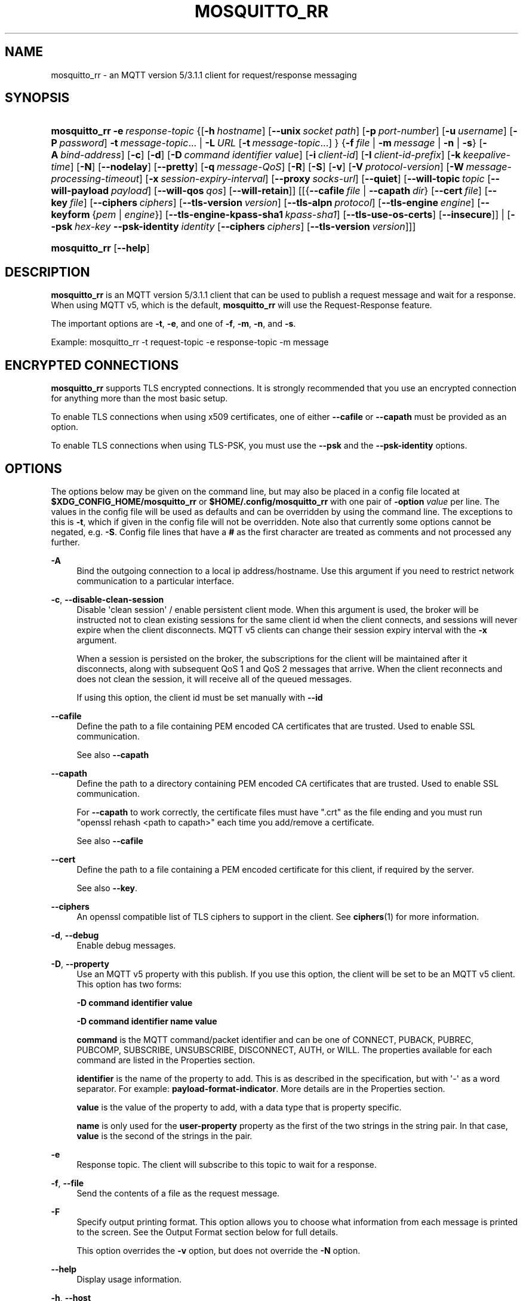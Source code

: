 '\" t
.\"     Title: mosquitto_rr
.\"    Author: [see the "Author" section]
.\" Generator: DocBook XSL Stylesheets vsnapshot <http://docbook.sf.net/>
.\"      Date: 02/04/2021
.\"    Manual: Commands
.\"    Source: Mosquitto Project
.\"  Language: English
.\"
.TH "MOSQUITTO_RR" "1" "02/04/2021" "Mosquitto Project" "Commands"
.\" -----------------------------------------------------------------
.\" * Define some portability stuff
.\" -----------------------------------------------------------------
.\" ~~~~~~~~~~~~~~~~~~~~~~~~~~~~~~~~~~~~~~~~~~~~~~~~~~~~~~~~~~~~~~~~~
.\" http://bugs.debian.org/507673
.\" http://lists.gnu.org/archive/html/groff/2009-02/msg00013.html
.\" ~~~~~~~~~~~~~~~~~~~~~~~~~~~~~~~~~~~~~~~~~~~~~~~~~~~~~~~~~~~~~~~~~
.ie \n(.g .ds Aq \(aq
.el       .ds Aq '
.\" -----------------------------------------------------------------
.\" * set default formatting
.\" -----------------------------------------------------------------
.\" disable hyphenation
.nh
.\" disable justification (adjust text to left margin only)
.ad l
.\" -----------------------------------------------------------------
.\" * MAIN CONTENT STARTS HERE *
.\" -----------------------------------------------------------------
.SH "NAME"
mosquitto_rr \- an MQTT version 5/3\&.1\&.1 client for request/response messaging
.SH "SYNOPSIS"
.HP \w'\fBmosquitto_rr\fR\ 'u
\fBmosquitto_rr\fR \fB\-e\fR\ \fIresponse\-topic\fR {[\fB\-h\fR\ \fIhostname\fR]\ [\fB\-\-unix\fR\ \fIsocket\ path\fR]\ [\fB\-p\fR\ \fIport\-number\fR]\ [\fB\-u\fR\ \fIusername\fR]\ [\fB\-P\fR\ \fIpassword\fR]\ \fB\-t\fR\ \fImessage\-topic\fR...  | \fB\-L\fR\ \fIURL\fR\ [\fB\-t\fR\ \fImessage\-topic\fR...] } {\fB\-f\fR\ \fIfile\fR | \fB\-m\fR\ \fImessage\fR | \fB\-n\fR | \fB\-s\fR} [\fB\-A\fR\ \fIbind\-address\fR] [\fB\-c\fR] [\fB\-d\fR] [\fB\-D\fR\ \fIcommand\fR\ \fIidentifier\fR\ \fIvalue\fR] [\fB\-i\fR\ \fIclient\-id\fR] [\fB\-I\fR\ \fIclient\-id\-prefix\fR] [\fB\-k\fR\ \fIkeepalive\-time\fR] [\fB\-N\fR] [\fB\-\-nodelay\fR] [\fB\-\-pretty\fR] [\fB\-q\fR\ \fImessage\-QoS\fR] [\fB\-R\fR] [\fB\-S\fR] [\fB\-v\fR] [\fB\-V\fR\ \fIprotocol\-version\fR] [\fB\-W\fR\ \fImessage\-processing\-timeout\fR] [\fB\-x\fR\ \fIsession\-expiry\-interval\fR] [\fB\-\-proxy\fR\ \fIsocks\-url\fR] [\fB\-\-quiet\fR] [\fB\-\-will\-topic\fR\ \fItopic\fR\ [\fB\-\-will\-payload\fR\ \fIpayload\fR]\ [\fB\-\-will\-qos\fR\ \fIqos\fR]\ [\fB\-\-will\-retain\fR]] [[{\fB\-\-cafile\fR\ \fIfile\fR\ |\ \fB\-\-capath\fR\ \fIdir\fR}\ [\fB\-\-cert\fR\ \fIfile\fR]\ [\fB\-\-key\fR\ \fIfile\fR]\ [\fB\-\-ciphers\fR\ \fIciphers\fR]\ [\fB\-\-tls\-version\fR\ \fIversion\fR]\ [\fB\-\-tls\-alpn\fR\ \fIprotocol\fR]\ [\fB\-\-tls\-engine\fR\ \fIengine\fR]\ [\fB\-\-keyform\fR\ {\fIpem\fR\ |\ \fIengine\fR}]\ [\fB\-\-tls\-engine\-kpass\-sha1\fR\ \fIkpass\-sha1\fR]\ [\fB\-\-tls\-use\-os\-certs\fR]\ [\fB\-\-insecure\fR]] | [\fB\-\-psk\fR\ \fIhex\-key\fR\ \fB\-\-psk\-identity\fR\ \fIidentity\fR\ [\fB\-\-ciphers\fR\ \fIciphers\fR]\ [\fB\-\-tls\-version\fR\ \fIversion\fR]]]
.HP \w'\fBmosquitto_rr\fR\ 'u
\fBmosquitto_rr\fR [\fB\-\-help\fR] 
.SH "DESCRIPTION"
.PP
\fBmosquitto_rr\fR
is an MQTT version 5/3\&.1\&.1 client that can be used to publish a request message and wait for a response\&. When using MQTT v5, which is the default,
\fBmosquitto_rr\fR
will use the Request\-Response feature\&.
.PP
The important options are
\fB\-t\fR,
\fB\-e\fR, and one of
\fB\-f\fR,
\fB\-m\fR,
\fB\-n\fR, and
\fB\-s\fR\&.
.PP
Example:
mosquitto_rr \-t request\-topic \-e response\-topic \-m message
.SH "ENCRYPTED CONNECTIONS"
.PP
\fBmosquitto_rr\fR
supports TLS encrypted connections\&. It is strongly recommended that you use an encrypted connection for anything more than the most basic setup\&.
.PP
To enable TLS connections when using x509 certificates, one of either
\fB\-\-cafile\fR
or
\fB\-\-capath\fR
must be provided as an option\&.
.PP
To enable TLS connections when using TLS\-PSK, you must use the
\fB\-\-psk\fR
and the
\fB\-\-psk\-identity\fR
options\&.
.SH "OPTIONS"
.PP
The options below may be given on the command line, but may also be placed in a config file located at
\fB$XDG_CONFIG_HOME/mosquitto_rr\fR
or
\fB$HOME/\&.config/mosquitto_rr\fR
with one pair of
\fB\-option \fR\fB\fIvalue\fR\fR
per line\&. The values in the config file will be used as defaults and can be overridden by using the command line\&. The exceptions to this is
\fB\-t\fR, which if given in the config file will not be overridden\&. Note also that currently some options cannot be negated, e\&.g\&.
\fB\-S\fR\&. Config file lines that have a
\fB#\fR
as the first character are treated as comments and not processed any further\&.
.PP
\fB\-A\fR
.RS 4
Bind the outgoing connection to a local ip address/hostname\&. Use this argument if you need to restrict network communication to a particular interface\&.
.RE
.PP
\fB\-c\fR, \fB\-\-disable\-clean\-session\fR
.RS 4
Disable \*(Aqclean session\*(Aq / enable persistent client mode\&. When this argument is used, the broker will be instructed not to clean existing sessions for the same client id when the client connects, and sessions will never expire when the client disconnects\&. MQTT v5 clients can change their session expiry interval with the
\fB\-x\fR
argument\&.
.sp
When a session is persisted on the broker, the subscriptions for the client will be maintained after it disconnects, along with subsequent QoS 1 and QoS 2 messages that arrive\&. When the client reconnects and does not clean the session, it will receive all of the queued messages\&.
.sp
If using this option, the client id must be set manually with
\fB\-\-id\fR
.RE
.PP
\fB\-\-cafile\fR
.RS 4
Define the path to a file containing PEM encoded CA certificates that are trusted\&. Used to enable SSL communication\&.
.sp
See also
\fB\-\-capath\fR
.RE
.PP
\fB\-\-capath\fR
.RS 4
Define the path to a directory containing PEM encoded CA certificates that are trusted\&. Used to enable SSL communication\&.
.sp
For
\fB\-\-capath\fR
to work correctly, the certificate files must have "\&.crt" as the file ending and you must run "openssl rehash <path to capath>" each time you add/remove a certificate\&.
.sp
See also
\fB\-\-cafile\fR
.RE
.PP
\fB\-\-cert\fR
.RS 4
Define the path to a file containing a PEM encoded certificate for this client, if required by the server\&.
.sp
See also
\fB\-\-key\fR\&.
.RE
.PP
\fB\-\-ciphers\fR
.RS 4
An openssl compatible list of TLS ciphers to support in the client\&. See
\fBciphers\fR(1)
for more information\&.
.RE
.PP
\fB\-d\fR, \fB\-\-debug\fR
.RS 4
Enable debug messages\&.
.RE
.PP
\fB\-D\fR, \fB\-\-property\fR
.RS 4
Use an MQTT v5 property with this publish\&. If you use this option, the client will be set to be an MQTT v5 client\&. This option has two forms:
.sp
\fB\-D command identifier value\fR
.sp
\fB\-D command identifier name value\fR
.sp
\fBcommand\fR
is the MQTT command/packet identifier and can be one of CONNECT, PUBACK, PUBREC, PUBCOMP, SUBSCRIBE, UNSUBSCRIBE, DISCONNECT, AUTH, or WILL\&. The properties available for each command are listed in the Properties section\&.
.sp
\fBidentifier\fR
is the name of the property to add\&. This is as described in the specification, but with \*(Aq\-\*(Aq as a word separator\&. For example:
\fBpayload\-format\-indicator\fR\&. More details are in the
Properties
section\&.
.sp
\fBvalue\fR
is the value of the property to add, with a data type that is property specific\&.
.sp
\fBname\fR
is only used for the
\fBuser\-property\fR
property as the first of the two strings in the string pair\&. In that case,
\fBvalue\fR
is the second of the strings in the pair\&.
.RE
.PP
\fB\-e\fR
.RS 4
Response topic\&. The client will subscribe to this topic to wait for a response\&.
.RE
.PP
\fB\-f\fR, \fB\-\-file\fR
.RS 4
Send the contents of a file as the request message\&.
.RE
.PP
\fB\-F\fR
.RS 4
Specify output printing format\&. This option allows you to choose what information from each message is printed to the screen\&. See the
Output Format
section below for full details\&.
.sp
This option overrides the
\fB\-v\fR
option, but does not override the
\fB\-N\fR
option\&.
.RE
.PP
\fB\-\-help\fR
.RS 4
Display usage information\&.
.RE
.PP
\fB\-h\fR, \fB\-\-host\fR
.RS 4
Specify the host to connect to\&. Defaults to localhost\&.
.RE
.PP
\fB\-i\fR, \fB\-\-id\fR
.RS 4
The id to use for this client\&. If not given, a client id will be generated depending on the MQTT version being used\&. For v3\&.1\&.1/v3\&.1, the client generates a client id in the format
\fBmosq\-XXXXXXXXXXXXXXXXXX\fR, where the
\fBX\fR
are replaced with random alphanumeric characters\&. For v5\&.0, the client sends a zero length client id, and the server will generate a client id for the client\&.
.sp
This option cannot be used at the same time as the
\fB\-\-id\-prefix\fR
argument\&.
.RE
.PP
\fB\-I\fR, \fB\-\-id\-prefix\fR
.RS 4
Provide a prefix that the client id will be built from by appending the process id of the client\&. This is useful where the broker is using the clientid_prefixes option\&. Cannot be used at the same time as the
\fB\-\-id\fR
argument\&.
.RE
.PP
\fB\-\-insecure\fR
.RS 4
When using certificate based encryption, this option disables verification of the server hostname in the server certificate\&. This can be useful when testing initial server configurations but makes it possible for a malicious third party to impersonate your server through DNS spoofing, for example\&. Use this option in testing
\fIonly\fR\&. If you need to resort to using this option in a production environment, your setup is at fault and there is no point using encryption\&.
.RE
.PP
\fB\-k\fR, \fB\-\-keepalive\fR
.RS 4
The number of seconds between sending PING commands to the broker for the purposes of informing it we are still connected and functioning\&. Defaults to 60 seconds\&.
.RE
.PP
\fB\-\-key\fR
.RS 4
Define the path to a file containing a PEM encoded private key for this client, if required by the server\&.
.sp
See also
\fB\-\-cert\fR\&.
.RE
.PP
\fB\-\-keyform\fR
.RS 4
Specifies the type of private key in use when making TLS connections\&.\&. This can be "pem" or "engine"\&. This parameter is useful when a TPM module is being used and the private key has been created with it\&. Defaults to "pem", which means normal private key files are used\&.
.sp
See also
\fB\-\-tls\-engine\fR\&.
.RE
.PP
\fB\-L\fR, \fB\-\-url\fR
.RS 4
Specify specify user, password, hostname, port and topic at once as a URL\&. The URL must be in the form: mqtt(s)://[username[:password]@]host[:port]/topic
.sp
If the scheme is mqtt:// then the port defaults to 1883\&. If the scheme is mqtts:// then the port defaults to 8883\&.
.RE
.PP
\fB\-m\fR, \fB\-\-message\fR
.RS 4
Send a single request message from the command line\&.
.RE
.PP
\fB\-N\fR
.RS 4
Do not append an end of line character to the payload when printing\&. This allows streaming of payload data from multiple messages directly to another application unmodified\&. Only really makes sense when not using
\fB\-v\fR\&.
.RE
.PP
\fB\-n\fR, \fB\-\-null\-message\fR
.RS 4
Send a null (zero length) request message\&.
.RE
.PP
\fB\-\-nodelay\fR
.RS 4
Disable Nagle\*(Aqs algorithm for the socket\&. This means that latency of sent messages is reduced, which is particularly noticable for small, reasonably infrequent messages\&. Using this option may result in more packets being sent than would normally be necessary\&.
.RE
.PP
\fB\-p\fR, \fB\-\-port\fR
.RS 4
Connect to the port specified\&. If not given, the default of 1883 for plain MQTT or 8883 for MQTT over TLS will be used\&.
.RE
.PP
\fB\-P\fR, \fB\-\-pw\fR
.RS 4
Provide a password to be used for authenticating with the broker\&. Using this argument without also specifying a username is invalid when using MQTT v3\&.1 or v3\&.1\&.1\&. See also the
\fB\-\-username\fR
option\&.
.RE
.PP
\fB\-\-pretty\fR
.RS 4
When using the JSON output format %j or %J, the default is to print in an unformatted fashion\&. Specifying
\fB\-\-pretty\fR
prints messages in a prettier, more human readable format\&.
.RE
.PP
\fB\-\-proxy\fR
.RS 4
Specify a SOCKS5 proxy to connect through\&. "None" and "username" authentication types are supported\&. The
\fBsocks\-url\fR
must be of the form
\fBsocks5h://[username[:password]@]host[:port]\fR\&. The protocol prefix
\fBsocks5h\fR
means that hostnames are resolved by the proxy\&. The symbols %25, %3A and %40 are URL decoded into %, : and @ respectively, if present in the username or password\&.
.sp
If username is not given, then no authentication is attempted\&. If the port is not given, then the default of 1080 is used\&.
.sp
More SOCKS versions may be available in the future, depending on demand, and will use different protocol prefixes as described in
\fBcurl\fR(1)\&.
.RE
.PP
\fB\-\-psk\fR
.RS 4
Provide the hexadecimal (no leading 0x) pre\-shared\-key matching the one used on the broker to use TLS\-PSK encryption support\&.
\fB\-\-psk\-identity\fR
must also be provided to enable TLS\-PSK\&.
.RE
.PP
\fB\-\-psk\-identity\fR
.RS 4
The client identity to use with TLS\-PSK support\&. This may be used instead of a username if the broker is configured to do so\&.
.RE
.PP
\fB\-q\fR, \fB\-\-qos\fR
.RS 4
Specify the quality of service desired for the incoming messages, from 0, 1 and 2\&. Defaults to 0\&. See
\fBmqtt\fR(7)
for more information on QoS\&.
.sp
The QoS is identical for all topics subscribed to in a single instance of mosquitto_rr\&.
.RE
.PP
\fB\-\-quiet\fR
.RS 4
If this argument is given, no runtime errors will be printed\&. This excludes any error messages given in case of invalid user input (e\&.g\&. using
\fB\-\-port\fR
without a port)\&.
.RE
.PP
\fB\-R\fR
.RS 4
If this argument is given, messages that are received that have the retain bit set will not be printed\&. Messages with retain set are "stale", in that it is not known when they were originally published\&. When subscribing to a wildcard topic there may be a large number of retained messages\&. This argument suppresses their display\&.
.RE
.PP
\fB\-S\fR
.RS 4
Use SRV lookups to determine which host to connect to\&. Performs lookups to
\fB_mqtt\&._tcp\&.<host>\fR
when used in conjunction with
\fB\-h\fR, otherwise uses
\fB_mqtt\&._tcp\&.<local dns domain>\fR\&.
.RE
.PP
\fB\-s\fR, \fB\-\-stdin\-file\fR
.RS 4
Send a request message read from stdin, sending the entire content as a single message\&.
.RE
.PP
\fB\-t\fR, \fB\-\-topic\fR
.RS 4
The MQTT topic where the request message will be sent\&.
.RE
.PP
\fB\-\-tls\-alpn\fR
.RS 4
Provide a protocol to use when connecting to a broker that has multiple protocols available on a single port, e\&.g\&. MQTT and WebSockets\&.
.RE
.PP
\fB\-\-tls\-engine\fR
.RS 4
A valid openssl engine id\&. These can be listed with openssl engine command\&.
.sp
See also
\fB\-\-keyform\fR\&.
.RE
.PP
\fB\-\-tls\-engine\-kpass\-sha1\fR
.RS 4
SHA1 of the private key password when using an TLS engine\&. Some TLS engines such as the TPM engine may require the use of a password in order to be accessed\&. This option allows a hex encoded SHA1 hash of the password to the engine directly, instead of the user being prompted for the password\&.
.sp
See also
\fB\-\-tls\-engine\fR\&.
.RE
.PP
\fB\-\-tls\-use\-os\-certs\fR
.RS 4
If used, this will load and trust the OS provided CA certificates\&. This can be used in conjunction with
\fB\-\-cafile\fR
and
\fB\-\-capath\fR
and can be used on its own to enable TLS mode\&. This will be set by default if
\fB\-L mqtts://\&.\&.\&.\fR
is used, or if port is 8883 and no other certificate options are used\&.
.RE
.PP
\fB\-\-tls\-version\fR
.RS 4
Choose which TLS protocol version to use when communicating with the broker\&. Valid options are
\fBtlsv1\&.3\fR,
\fBtlsv1\&.2\fR
and
\fBtlsv1\&.1\fR\&. The default value is
\fBtlsv1\&.2\fR\&. Must match the protocol version used by the broker\&.
.RE
.PP
\fB\-u\fR, \fB\-\-username\fR
.RS 4
Provide a username to be used for authenticating with the broker\&. See also the
\fB\-\-pw\fR
argument\&.
.RE
.PP
\fB\-\-unix\fR
.RS 4
Connect to a broker through a local unix domain socket instead of a TCP socket\&. This is a replacement for
\fB\-h\fR
and
\fB\-L\fR\&. For example:
\fBmosquitto_pub \-\-unix /tmp/mosquitto\&.sock \&.\&.\&.\fR
.sp
See the
\fBsocket_domain\fR
option in
\m[blue]\fBmosquitto\&.conf\fR\m[](5)
to configure Mosquitto to listen on a unix socket\&.
.RE
.PP
\fB\-v\fR, \fB\-\-verbose\fR
.RS 4
Print received messages verbosely\&. With this argument, messages will be printed as "topic payload"\&. When this argument is not given, the messages are printed as "payload"\&.
.RE
.PP
\fB\-V\fR, \fB\-\-protocol\-version\fR
.RS 4
Specify which version of the MQTT protocol should be used when connecting to the rmeote broker\&. Can be
\fB5\fR,
\fB311\fR,
\fB31\fR, or the more verbose
\fBmqttv5\fR,
\fBmqttv311\fR, or
\fBmqttv31\fR\&. Defaults to
\fB311\fR\&.
.RE
.PP
\fB\-\-will\-payload\fR
.RS 4
Specify a message that will be stored by the broker and sent out if this client disconnects unexpectedly\&. This must be used in conjunction with
\fB\-\-will\-topic\fR\&.
.RE
.PP
\fB\-\-will\-qos\fR
.RS 4
The QoS to use for the Will\&. Defaults to 0\&. This must be used in conjunction with
\fB\-\-will\-topic\fR\&.
.RE
.PP
\fB\-\-will\-retain\fR
.RS 4
If given, if the client disconnects unexpectedly the message sent out will be treated as a retained message\&. This must be used in conjunction with
\fB\-\-will\-topic\fR\&.
.RE
.PP
\fB\-\-will\-topic\fR
.RS 4
The topic on which to send a Will, in the event that the client disconnects unexpectedly\&.
.RE
.PP
\fB\-x\fR
.RS 4
Set the session\-expiry\-interval property on the CONNECT packet\&. Applies to MQTT v5 clients only\&. Set to 0\-4294967294 to specify the session will expire in that many seconds after the client disconnects, or use \-1, 4294967295, or ∞ for a session that does not expire\&. Defaults to \-1 if \-c is also given, or 0 if \-c not given\&.
.sp
If the session is set to never expire, either with \-x or \-c, then a client id must be provided\&.
.RE
.SH "OUTPUT FORMAT"
.PP
There are three ways of formatting the output from mosquitto_rr\&. In all cases a new\-line character is appended for each message received unless the
\fB\-N\fR
argument is passed to mosquitto_rr\&.
.PP
Payload\-only is the default output format and will print the payload exactly as it is received\&.
.PP
Verbose mode is activated with
\fB\-v\fR
and prints the message topic and the payload, separated by a space\&.
.PP
The final option is formatted output, which allows the user to define a custom output format\&. The behaviour is controlled with the
\fB\-F format\-string\fR
option\&. The format string is a free text string where interpreted sequences are replaced by different parameters\&. The available interpreted sequences are described below\&.
.PP
Three characters are used to start an interpreted sequence:
\fB%\fR,
\fB@\fR
and
\fB\e\fR\&. Sequences starting with
\fB%\fR
are either parameters related to the MQTT message being printed, or are helper sequences to avoid the need to type long date format strings for example\&. Sequences starting with
\fB@\fR
are passed to the
\fBstrftime\fR(3)
function (with the @ replaced with a % \- note that only the character immediately after the @ is passed to strftime)\&. This allows the construction of a wide variety of time based outputs\&. The output options for strftime vary from platform to platform, so please check what is available for your platform\&. mosquitto_rr does provide one extension to strftime which is
\fB@N\fR, which can be used to obtain the number of nanoseconds passed in the current second\&. The resolution of this option varies depending on the platform\&. The final sequence character is
\fB\e\fR, which is used to input some characters that would otherwise be difficult to enter\&.
.SS "MQTT related parameters"
.sp
.RS 4
.ie n \{\
\h'-04'\(bu\h'+03'\c
.\}
.el \{\
.sp -1
.IP \(bu 2.3
.\}
\fB%%\fR
a literal %\&.
.RE
.sp
.RS 4
.ie n \{\
\h'-04'\(bu\h'+03'\c
.\}
.el \{\
.sp -1
.IP \(bu 2.3
.\}
\fB%A\fR
the MQTT v5 topic\-alias property, if present\&.
.RE
.sp
.RS 4
.ie n \{\
\h'-04'\(bu\h'+03'\c
.\}
.el \{\
.sp -1
.IP \(bu 2.3
.\}
\fB%C\fR
the MQTT v5 content\-type property, if present\&.
.RE
.sp
.RS 4
.ie n \{\
\h'-04'\(bu\h'+03'\c
.\}
.el \{\
.sp -1
.IP \(bu 2.3
.\}
\fB%D\fR
the MQTT v5 correlation\-data property, if present\&. Note that this property is specified as binary data, so may produce non\-printable characters\&.
.RE
.sp
.RS 4
.ie n \{\
\h'-04'\(bu\h'+03'\c
.\}
.el \{\
.sp -1
.IP \(bu 2.3
.\}
\fB%E\fR
the MQTT v5 message\-expiry\-interval property, if present\&.
.RE
.sp
.RS 4
.ie n \{\
\h'-04'\(bu\h'+03'\c
.\}
.el \{\
.sp -1
.IP \(bu 2.3
.\}
\fB%F\fR
the MQTT v5 payload\-format\-indicator property, if present\&.
.RE
.sp
.RS 4
.ie n \{\
\h'-04'\(bu\h'+03'\c
.\}
.el \{\
.sp -1
.IP \(bu 2.3
.\}
\fB%l\fR
the length of the payload in bytes\&.
.RE
.sp
.RS 4
.ie n \{\
\h'-04'\(bu\h'+03'\c
.\}
.el \{\
.sp -1
.IP \(bu 2.3
.\}
\fB%m\fR
the message id (only relevant for messages with QoS>0)\&.
.RE
.sp
.RS 4
.ie n \{\
\h'-04'\(bu\h'+03'\c
.\}
.el \{\
.sp -1
.IP \(bu 2.3
.\}
\fB%P\fR
the MQTT v5 user\-property property, if present\&. This will be printed in the form key:value\&. It is possible for any number of user properties to be attached to a message, and to have duplicate keys\&.
.RE
.sp
.RS 4
.ie n \{\
\h'-04'\(bu\h'+03'\c
.\}
.el \{\
.sp -1
.IP \(bu 2.3
.\}
\fB%p\fR
the payload raw bytes (may produce non\-printable characters depending on the payload)\&.
.RE
.sp
.RS 4
.ie n \{\
\h'-04'\(bu\h'+03'\c
.\}
.el \{\
.sp -1
.IP \(bu 2.3
.\}
\fB%q\fR
the message QoS\&.
.RE
.sp
.RS 4
.ie n \{\
\h'-04'\(bu\h'+03'\c
.\}
.el \{\
.sp -1
.IP \(bu 2.3
.\}
\fB%R\fR
the MQTT v5 response\-topic property, if present\&.
.RE
.sp
.RS 4
.ie n \{\
\h'-04'\(bu\h'+03'\c
.\}
.el \{\
.sp -1
.IP \(bu 2.3
.\}
\fB%r\fR
the retained flag for the message\&.
.RE
.sp
.RS 4
.ie n \{\
\h'-04'\(bu\h'+03'\c
.\}
.el \{\
.sp -1
.IP \(bu 2.3
.\}
\fB%S\fR
the MQTT v5 subscription\-identifier property, if present\&.
.RE
.sp
.RS 4
.ie n \{\
\h'-04'\(bu\h'+03'\c
.\}
.el \{\
.sp -1
.IP \(bu 2.3
.\}
\fB%t\fR
the message topic\&.
.RE
.sp
.RS 4
.ie n \{\
\h'-04'\(bu\h'+03'\c
.\}
.el \{\
.sp -1
.IP \(bu 2.3
.\}
\fB%x\fR
the payload with each byte as a hexadecimal number (lower case)\&.
.RE
.sp
.RS 4
.ie n \{\
\h'-04'\(bu\h'+03'\c
.\}
.el \{\
.sp -1
.IP \(bu 2.3
.\}
\fB%X\fR
the payload with each byte as a hexadecimal number (upper case)\&.
.RE
.SS "Helpers"
.sp
.RS 4
.ie n \{\
\h'-04'\(bu\h'+03'\c
.\}
.el \{\
.sp -1
.IP \(bu 2.3
.\}
\fB%I\fR
ISO\-8601 format date and time, e\&.g\&. 2016\-08\-10T09:47:38+0100
.RE
.sp
.RS 4
.ie n \{\
\h'-04'\(bu\h'+03'\c
.\}
.el \{\
.sp -1
.IP \(bu 2.3
.\}
\fB%j\fR
JSON output of message parameters and timestamp, with a quoted and escaped payload\&. For example
{"tst":"2020\-05\-06T22:12:00\&.000000+0100","topic":"greeting","qos":0,"retain":0,"payload":"hello world"}
.RE
.sp
.RS 4
.ie n \{\
\h'-04'\(bu\h'+03'\c
.\}
.el \{\
.sp -1
.IP \(bu 2.3
.\}
\fB%J\fR
JSON output of message parameters and timestamp, with a non\-quoted and non\-escaped payload \- this means the payload must itself be valid JSON\&. For example:
{"tst":"2020\-05\-06T22:12:00\&.000000+0100","topic":"foo","qos":0,"retain":0,"payload":{"temperature":27\&.0,"humidity":57}}\&.
.sp
If the payload is not valid JSON, then the error message "Error: Message payload is not valid JSON on topic <topic>" will be printed to stderr\&.
.RE
.sp
.RS 4
.ie n \{\
\h'-04'\(bu\h'+03'\c
.\}
.el \{\
.sp -1
.IP \(bu 2.3
.\}
\fB%I\fR
ISO\-8601 format date and time, e\&.g\&. 2016\-08\-10T09:47:38+0100
.RE
.sp
.RS 4
.ie n \{\
\h'-04'\(bu\h'+03'\c
.\}
.el \{\
.sp -1
.IP \(bu 2.3
.\}
\fB%U\fR
Unix timestamp with nanoseconds, e\&.g\&. 1470818943\&.786368637
.RE
.SS "Time related parameters"
.sp
.RS 4
.ie n \{\
\h'-04'\(bu\h'+03'\c
.\}
.el \{\
.sp -1
.IP \(bu 2.3
.\}
\fB@@\fR
a literal @\&.
.RE
.sp
.RS 4
.ie n \{\
\h'-04'\(bu\h'+03'\c
.\}
.el \{\
.sp -1
.IP \(bu 2.3
.\}
\fB@X\fR
pass the character represented by
\fBX\fR
to the strftime function as
\fB%X\fR\&. The options supported are platform dependent\&.
.RE
.sp
.RS 4
.ie n \{\
\h'-04'\(bu\h'+03'\c
.\}
.el \{\
.sp -1
.IP \(bu 2.3
.\}
\fB@N\fR
the number of nanoseconds that have passed in the current second, with varying timing resolution depending on platform\&.
.RE
.SS "Escape characters"
.sp
.RS 4
.ie n \{\
\h'-04'\(bu\h'+03'\c
.\}
.el \{\
.sp -1
.IP \(bu 2.3
.\}
\fB\e\e\fR
a literal \e\&.
.RE
.sp
.RS 4
.ie n \{\
\h'-04'\(bu\h'+03'\c
.\}
.el \{\
.sp -1
.IP \(bu 2.3
.\}
\fB\e0\fR
a null character\&. Can be used to separate different parameters that may contain spaces (e\&.g\&. topic, payload) so that processing with tools such as
\fBxargs\fR(1)
is easier\&.
.RE
.sp
.RS 4
.ie n \{\
\h'-04'\(bu\h'+03'\c
.\}
.el \{\
.sp -1
.IP \(bu 2.3
.\}
\fB\ea\fR
alert/bell\&.
.RE
.sp
.RS 4
.ie n \{\
\h'-04'\(bu\h'+03'\c
.\}
.el \{\
.sp -1
.IP \(bu 2.3
.\}
\fB\ee\fR
the escape sequence, which can be used with ANSI colour codes to provide coloured output for example\&.
.RE
.sp
.RS 4
.ie n \{\
\h'-04'\(bu\h'+03'\c
.\}
.el \{\
.sp -1
.IP \(bu 2.3
.\}
\fB\en\fR
end of line\&.
.RE
.sp
.RS 4
.ie n \{\
\h'-04'\(bu\h'+03'\c
.\}
.el \{\
.sp -1
.IP \(bu 2.3
.\}
\fB\er\fR
carriage return\&.
.RE
.sp
.RS 4
.ie n \{\
\h'-04'\(bu\h'+03'\c
.\}
.el \{\
.sp -1
.IP \(bu 2.3
.\}
\fB\et\fR
horizontal tab\&.
.RE
.sp
.RS 4
.ie n \{\
\h'-04'\(bu\h'+03'\c
.\}
.el \{\
.sp -1
.IP \(bu 2.3
.\}
\fB\ev\fR
vertical tab\&.
.RE
.SH "WILLS"
.PP
mosquitto_rr can register a message with the broker that will be sent out if it disconnects unexpectedly\&. See
\fBmqtt\fR(7)
for more information\&.
.PP
The minimum requirement for this is to use
\fB\-\-will\-topic\fR
to specify which topic the will should be sent out on\&. This will result in a non\-retained, zero length message with QoS 0\&.
.PP
Use the
\fB\-\-will\-retain\fR,
\fB\-\-will\-payload\fR
and
\fB\-\-will\-qos\fR
arguments to modify the other will parameters\&.
.SH "PROPERTIES"
.PP
The
\fB\-D\fR
/
\fB\-\-property\fR
option allows adding properties to different stages of the mosquitto_rr run\&. The properties supported for each command are as follows:
.SS "Connect"
.sp
.RS 4
.ie n \{\
\h'-04'\(bu\h'+03'\c
.\}
.el \{\
.sp -1
.IP \(bu 2.3
.\}
\fBauthentication\-data\fR
(binary data \- note treated as a string in mosquitto_rr)
.RE
.sp
.RS 4
.ie n \{\
\h'-04'\(bu\h'+03'\c
.\}
.el \{\
.sp -1
.IP \(bu 2.3
.\}
\fBauthentication\-method\fR
(UTF\-8 string pair)
.RE
.sp
.RS 4
.ie n \{\
\h'-04'\(bu\h'+03'\c
.\}
.el \{\
.sp -1
.IP \(bu 2.3
.\}
\fBmaximum\-packet\-size\fR
(32\-bit unsigned integer)
.RE
.sp
.RS 4
.ie n \{\
\h'-04'\(bu\h'+03'\c
.\}
.el \{\
.sp -1
.IP \(bu 2.3
.\}
\fBreceive\-maximum\fR
(16\-bit unsigned integer)
.RE
.sp
.RS 4
.ie n \{\
\h'-04'\(bu\h'+03'\c
.\}
.el \{\
.sp -1
.IP \(bu 2.3
.\}
\fBrequest\-problem\-information\fR
(8\-bit unsigned integer)
.RE
.sp
.RS 4
.ie n \{\
\h'-04'\(bu\h'+03'\c
.\}
.el \{\
.sp -1
.IP \(bu 2.3
.\}
\fBrequest\-response\-information\fR
(8\-bit unsigned integer)
.RE
.sp
.RS 4
.ie n \{\
\h'-04'\(bu\h'+03'\c
.\}
.el \{\
.sp -1
.IP \(bu 2.3
.\}
\fBsession\-expiry\-interval\fR
(32\-bit unsigned integer, note use
\fB\-x\fR
instead)
.RE
.sp
.RS 4
.ie n \{\
\h'-04'\(bu\h'+03'\c
.\}
.el \{\
.sp -1
.IP \(bu 2.3
.\}
\fBtopic\-alias\-maximum\fR
(16\-bit unsigned integer)
.RE
.sp
.RS 4
.ie n \{\
\h'-04'\(bu\h'+03'\c
.\}
.el \{\
.sp -1
.IP \(bu 2.3
.\}
\fBuser\-property\fR
(UTF\-8 string pair)
.RE
.SS "Publish"
.sp
.RS 4
.ie n \{\
\h'-04'\(bu\h'+03'\c
.\}
.el \{\
.sp -1
.IP \(bu 2.3
.\}
\fBcontent\-type\fR
(UTF\-8 string)
.RE
.sp
.RS 4
.ie n \{\
\h'-04'\(bu\h'+03'\c
.\}
.el \{\
.sp -1
.IP \(bu 2.3
.\}
\fBcorrelation\-data\fR
(binary data \- note treated as a string in mosquitto_rr)
.RE
.sp
.RS 4
.ie n \{\
\h'-04'\(bu\h'+03'\c
.\}
.el \{\
.sp -1
.IP \(bu 2.3
.\}
\fBmessage\-expiry\-interval\fR
(32\-bit unsigned integer)
.RE
.sp
.RS 4
.ie n \{\
\h'-04'\(bu\h'+03'\c
.\}
.el \{\
.sp -1
.IP \(bu 2.3
.\}
\fBpayload\-format\-indicator\fR
(8\-bit unsigned integer)
.RE
.sp
.RS 4
.ie n \{\
\h'-04'\(bu\h'+03'\c
.\}
.el \{\
.sp -1
.IP \(bu 2.3
.\}
\fBresponse\-topic\fR
(UTF\-8 string)
.RE
.sp
.RS 4
.ie n \{\
\h'-04'\(bu\h'+03'\c
.\}
.el \{\
.sp -1
.IP \(bu 2.3
.\}
\fBtopic\-alias\fR
(16\-bit unsigned integer)
.RE
.sp
.RS 4
.ie n \{\
\h'-04'\(bu\h'+03'\c
.\}
.el \{\
.sp -1
.IP \(bu 2.3
.\}
\fBuser\-property\fR
(UTF\-8 string pair)
.RE
.SS "Subscribe"
.sp
.RS 4
.ie n \{\
\h'-04'\(bu\h'+03'\c
.\}
.el \{\
.sp -1
.IP \(bu 2.3
.\}
\fBuser\-property\fR
(UTF\-8 string pair)
.RE
.SS "Unsubscribe"
.sp
.RS 4
.ie n \{\
\h'-04'\(bu\h'+03'\c
.\}
.el \{\
.sp -1
.IP \(bu 2.3
.\}
\fBuser\-property\fR
(UTF\-8 string pair)
.RE
.SS "Disconnect"
.sp
.RS 4
.ie n \{\
\h'-04'\(bu\h'+03'\c
.\}
.el \{\
.sp -1
.IP \(bu 2.3
.\}
\fBsession\-expiry\-interval\fR
(32\-bit unsigned integer)
.RE
.sp
.RS 4
.ie n \{\
\h'-04'\(bu\h'+03'\c
.\}
.el \{\
.sp -1
.IP \(bu 2.3
.\}
\fBuser\-property\fR
(UTF\-8 string pair)
.RE
.SS "Will properties"
.sp
.RS 4
.ie n \{\
\h'-04'\(bu\h'+03'\c
.\}
.el \{\
.sp -1
.IP \(bu 2.3
.\}
\fBcontent\-type\fR
(UTF\-8 string)
.RE
.sp
.RS 4
.ie n \{\
\h'-04'\(bu\h'+03'\c
.\}
.el \{\
.sp -1
.IP \(bu 2.3
.\}
\fBcorrelation\-data\fR
(binary data \- note treated as a string in mosquitto_pub)
.RE
.sp
.RS 4
.ie n \{\
\h'-04'\(bu\h'+03'\c
.\}
.el \{\
.sp -1
.IP \(bu 2.3
.\}
\fBmessage\-expiry\-interval\fR
(32\-bit unsigned integer)
.RE
.sp
.RS 4
.ie n \{\
\h'-04'\(bu\h'+03'\c
.\}
.el \{\
.sp -1
.IP \(bu 2.3
.\}
\fBpayload\-format\-indicator\fR
(8\-bit unsigned integer)
.RE
.sp
.RS 4
.ie n \{\
\h'-04'\(bu\h'+03'\c
.\}
.el \{\
.sp -1
.IP \(bu 2.3
.\}
\fBresponse\-topic\fR
(UTF\-8 string)
.RE
.sp
.RS 4
.ie n \{\
\h'-04'\(bu\h'+03'\c
.\}
.el \{\
.sp -1
.IP \(bu 2.3
.\}
\fBuser\-property\fR
(UTF\-8 string pair)
.RE
.sp
.RS 4
.ie n \{\
\h'-04'\(bu\h'+03'\c
.\}
.el \{\
.sp -1
.IP \(bu 2.3
.\}
\fBwill\-delay\-interval\fR
(32\-bit unsigned integer)
.RE
.SH "EXIT VALUES"
.PP
\fB0\fR
.RS 4
Success
.RE
.PP
\fB27\fR
.RS 4
Timed out waiting for message
.RE
.PP
\fBOther non\-zero value\fR
.RS 4
Unspecified failure
.RE
.SH "FILES"
.PP
$XDG_CONFIG_HOME/mosquitto_rr, $HOME/\&.config/mosquitto_rr
.RS 4
Configuration file for default options\&.
.RE
.SH "BUGS"
.PP
\fBmosquitto\fR
bug information can be found at
\m[blue]\fB\%https://github.com/eclipse/mosquitto/issues\fR\m[]
.SH "SEE ALSO"
\fBmqtt\fR(7), \fBmosquitto_pub\fR(1), \fBmosquitto_sub\fR(1), \fBmosquitto\fR(8), \fBlibmosquitto\fR(3), \fBmosquitto-tls\fR(7)
.SH "AUTHOR"
.PP
Roger Light
<roger@atchoo\&.org>
